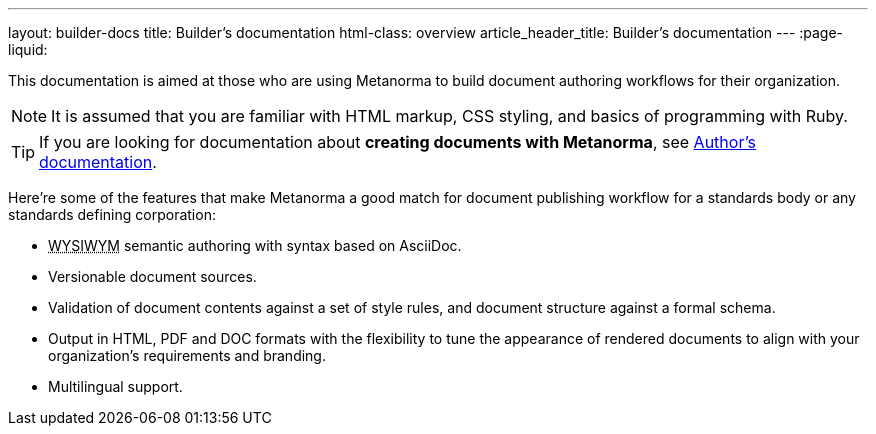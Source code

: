 ---
layout: builder-docs
title: Builder’s documentation
html-class: overview
article_header_title: Builder’s documentation
---
:page-liquid:

This documentation is aimed at those who are using Metanorma 
to build document authoring workflows for their organization.

[NOTE]
====
It is assumed that you are familiar with HTML markup, CSS styling,
and basics of programming with Ruby.
====

[TIP]
====
If you are looking for documentation about *creating documents with Metanorma*,
see link:/author/[Author’s documentation].
====

Here’re some of the features that make Metanorma a good match
for document publishing workflow for a standards body or any standards defining corporation:

[.feature-list]
* +++<abbr title="‘What you see is what you mean’">WYSIWYM</abbr>+++ semantic authoring
  with syntax based on AsciiDoc.

* Versionable document sources.

* Validation of document contents against a set of style rules,
  and document structure against a formal schema.

* Output in HTML, PDF and DOC formats with the flexibility to tune
  the appearance of rendered documents to align with your organization's requirements
  and branding.

* Multilingual support.
